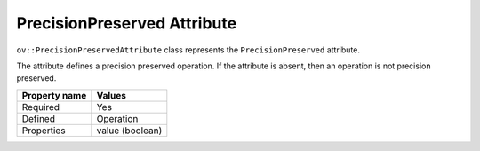 PrecisionPreserved Attribute
============================


.. meta::
   :description: Learn about PrecisionPreserved attribute, which describes a precision preserved operation.


``ov::PrecisionPreservedAttribute`` class represents the ``PrecisionPreserved`` attribute.

The attribute defines a precision preserved operation. If the attribute is absent, then an operation is not precision preserved.

.. list-table::
    :header-rows: 1

    * - Property name
      - Values
    * - Required
      - Yes
    * - Defined
      - Operation
    * - Properties
      - value (boolean)

